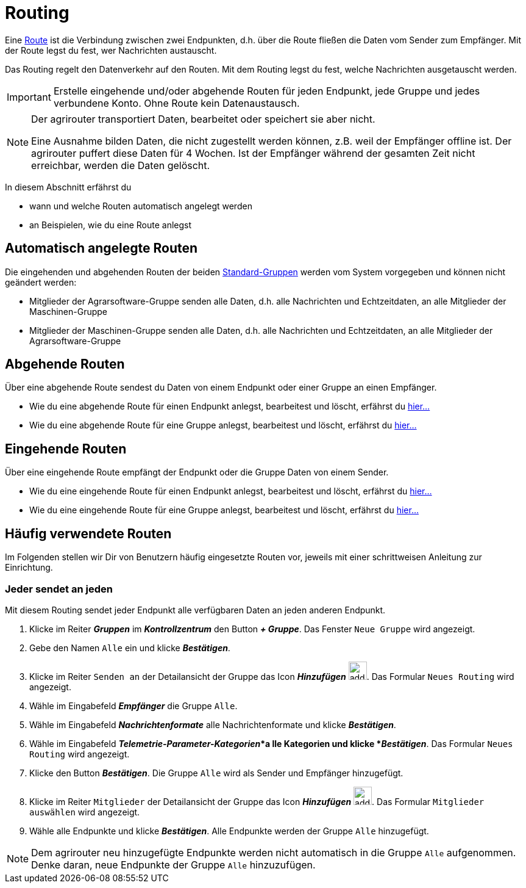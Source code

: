 :imagesdir: _images/
:icons: font

= Routing

Eine xref:introduction.adoc#route[Route] ist die Verbindung zwischen zwei Endpunkten, d.h. über die Route fließen die Daten vom Sender zum Empfänger.
[.result]#Mit der Route legst du fest, wer Nachrichten austauscht.#

Das Routing regelt den Datenverkehr auf den Routen.
[.result]#Mit dem Routing legst du fest, welche Nachrichten ausgetauscht werden.#

[IMPORTANT]
====
Erstelle eingehende und/oder abgehende Routen für jeden Endpunkt, jede Gruppe und jedes verbundene Konto.
Ohne Route kein Datenaustausch.
====

[NOTE]
====
Der agrirouter transportiert Daten, bearbeitet oder speichert sie aber nicht. + 

Eine Ausnahme bilden Daten, die nicht zugestellt werden können, z.B. weil der Empfänger offline ist. Der agrirouter puffert diese Daten für 4 Wochen. Ist der Empfänger während der gesamten Zeit nicht erreichbar, werden die Daten gelöscht.
====

In diesem Abschnitt erfährst du

* wann und welche Routen automatisch angelegt werden
* an Beispielen, wie du eine Route anlegst


== Automatisch angelegte Routen

Die eingehenden und abgehenden Routen der beiden xref:introduction.adoc#standard-gruppen[Standard-Gruppen] werden vom System vorgegeben und können nicht geändert werden:

* Mitglieder der Agrarsoftware-Gruppe senden alle Daten, d.h. alle Nachrichten und Echtzeitdaten, an alle Mitglieder der Maschinen-Gruppe
* Mitglieder der Maschinen-Gruppe senden alle Daten, d.h. alle Nachrichten und Echtzeitdaten, an alle Mitglieder der Agrarsoftware-Gruppe

== Abgehende Routen
Über eine abgehende Route sendest du Daten von einem Endpunkt oder einer Gruppe an einen Empfänger.

* Wie du eine abgehende Route für einen Endpunkt anlegst, bearbeitest und löscht, erfährst du xref:endpoint.adoc#senden-an[hier...]
* Wie du eine abgehende Route für eine Gruppe anlegst, bearbeitest und löscht, erfährst du xref:group.adoc#senden-an[hier...]

== Eingehende Routen
Über eine eingehende Route empfängt der Endpunkt oder die Gruppe Daten von einem Sender.

* Wie du eine eingehende Route für einen Endpunkt anlegst, bearbeitest und löscht, erfährst du xref:endpoint.adoc#empfangen-von[hier...]
* Wie du eine eingehende Route für eine Gruppe anlegst, bearbeitest und löscht, erfährst du xref:group.adoc#empfangen-von[hier...]

== Häufig verwendete Routen
Im Folgenden stellen wir Dir von Benutzern häufig eingesetzte Routen vor, jeweils mit einer schrittweisen Anleitung zur Einrichtung.

=== Jeder sendet an jeden
Mit diesem Routing sendet jeder Endpunkt alle verfügbaren Daten an jeden anderen Endpunkt.

. Klicke im Reiter *_Gruppen_* im *_Kontrollzentrum_* den Button *_+ Gruppe_*.
[.result]#Das Fenster `Neue Gruppe` wird angezeigt.#
. Gebe den Namen `Alle` ein und klicke *_Bestätigen_*.
. Klicke im Reiter `Senden an` der Detailansicht der Gruppe das Icon *_Hinzufügen_* image:ar_add.icon.png[add, 30, 30].
[.result]#Das Formular `Neues Routing` wird angezeigt.#
. Wähle im Eingabefeld *_Empfänger_* die Gruppe `Alle`.
. Wähle im Eingabefeld *_Nachrichtenformate_* alle Nachrichtenformate und klicke *_Bestätigen_*.
. Wähle im Eingabefeld *_Telemetrie-Parameter-Kategorien_*a lle Kategorien und klicke *_Bestätigen_*.
[.result]#Das Formular `Neues Routing` wird angezeigt.#
. Klicke den Button *_Bestätigen_*.
[.result]#Die Gruppe `Alle` wird als Sender und Empfänger hinzugefügt.#
. Klicke im Reiter `Mitglieder` der Detailansicht der Gruppe das Icon *_Hinzufügen_* image:ar_add.icon.png[add, 30, 30].
[.result]#Das Formular `Mitglieder auswählen` wird angezeigt.#
. Wähle alle Endpunkte und klicke *_Bestätigen_*.
[.result]#Alle Endpunkte werden der Gruppe `Alle` hinzugefügt.#

[NOTE]
====
Dem agrirouter neu hinzugefügte Endpunkte werden nicht automatisch in die Gruppe `Alle` aufgenommen. + 
[.result]#Denke daran, neue Endpunkte der Gruppe `Alle` hinzuzufügen.#

